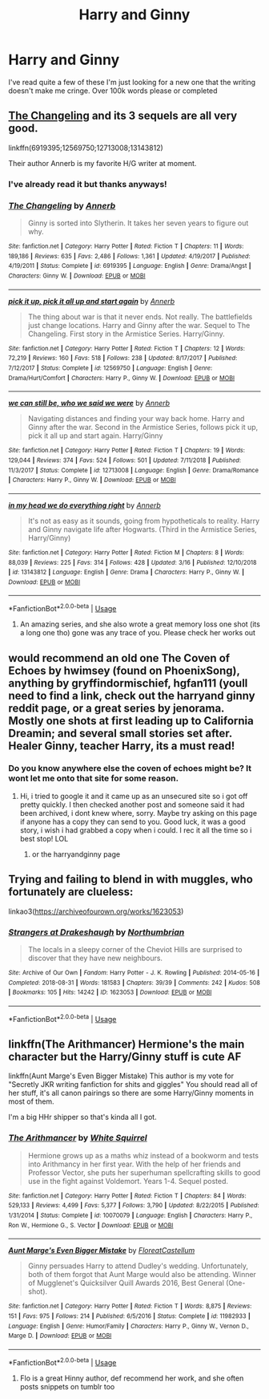 #+TITLE: Harry and Ginny

* Harry and Ginny
:PROPERTIES:
:Author: ClownPrinceOfCrime25
:Score: 3
:DateUnix: 1563657302.0
:DateShort: 2019-Jul-21
:END:
I've read quite a few of these I'm just looking for a new one that the writing doesn't make me cringe. Over 100k words please or completed


** [[https://m.fanfiction.net/s/6919395/1/][The Changeling]] and its 3 sequels are all very good.

linkffn(6919395;12569750;12713008;13143812)

Their author Annerb is my favorite H/G writer at moment.
:PROPERTIES:
:Author: InquisitorCOC
:Score: 1
:DateUnix: 1563673011.0
:DateShort: 2019-Jul-21
:END:

*** I've already read it but thanks anyways!
:PROPERTIES:
:Author: ClownPrinceOfCrime25
:Score: 2
:DateUnix: 1563716902.0
:DateShort: 2019-Jul-21
:END:


*** [[https://www.fanfiction.net/s/6919395/1/][*/The Changeling/*]] by [[https://www.fanfiction.net/u/763509/Annerb][/Annerb/]]

#+begin_quote
  Ginny is sorted into Slytherin. It takes her seven years to figure out why.
#+end_quote

^{/Site/:} ^{fanfiction.net} ^{*|*} ^{/Category/:} ^{Harry} ^{Potter} ^{*|*} ^{/Rated/:} ^{Fiction} ^{T} ^{*|*} ^{/Chapters/:} ^{11} ^{*|*} ^{/Words/:} ^{189,186} ^{*|*} ^{/Reviews/:} ^{635} ^{*|*} ^{/Favs/:} ^{2,486} ^{*|*} ^{/Follows/:} ^{1,361} ^{*|*} ^{/Updated/:} ^{4/19/2017} ^{*|*} ^{/Published/:} ^{4/19/2011} ^{*|*} ^{/Status/:} ^{Complete} ^{*|*} ^{/id/:} ^{6919395} ^{*|*} ^{/Language/:} ^{English} ^{*|*} ^{/Genre/:} ^{Drama/Angst} ^{*|*} ^{/Characters/:} ^{Ginny} ^{W.} ^{*|*} ^{/Download/:} ^{[[http://www.ff2ebook.com/old/ffn-bot/index.php?id=6919395&source=ff&filetype=epub][EPUB]]} ^{or} ^{[[http://www.ff2ebook.com/old/ffn-bot/index.php?id=6919395&source=ff&filetype=mobi][MOBI]]}

--------------

[[https://www.fanfiction.net/s/12569750/1/][*/pick it up, pick it all up and start again/*]] by [[https://www.fanfiction.net/u/763509/Annerb][/Annerb/]]

#+begin_quote
  The thing about war is that it never ends. Not really. The battlefields just change locations. Harry and Ginny after the war. Sequel to The Changeling. First story in the Armistice Series. Harry/Ginny.
#+end_quote

^{/Site/:} ^{fanfiction.net} ^{*|*} ^{/Category/:} ^{Harry} ^{Potter} ^{*|*} ^{/Rated/:} ^{Fiction} ^{T} ^{*|*} ^{/Chapters/:} ^{12} ^{*|*} ^{/Words/:} ^{72,219} ^{*|*} ^{/Reviews/:} ^{160} ^{*|*} ^{/Favs/:} ^{518} ^{*|*} ^{/Follows/:} ^{238} ^{*|*} ^{/Updated/:} ^{8/17/2017} ^{*|*} ^{/Published/:} ^{7/12/2017} ^{*|*} ^{/Status/:} ^{Complete} ^{*|*} ^{/id/:} ^{12569750} ^{*|*} ^{/Language/:} ^{English} ^{*|*} ^{/Genre/:} ^{Drama/Hurt/Comfort} ^{*|*} ^{/Characters/:} ^{Harry} ^{P.,} ^{Ginny} ^{W.} ^{*|*} ^{/Download/:} ^{[[http://www.ff2ebook.com/old/ffn-bot/index.php?id=12569750&source=ff&filetype=epub][EPUB]]} ^{or} ^{[[http://www.ff2ebook.com/old/ffn-bot/index.php?id=12569750&source=ff&filetype=mobi][MOBI]]}

--------------

[[https://www.fanfiction.net/s/12713008/1/][*/we can still be, who we said we were/*]] by [[https://www.fanfiction.net/u/763509/Annerb][/Annerb/]]

#+begin_quote
  Navigating distances and finding your way back home. Harry and Ginny after the war. Second in the Armistice Series, follows pick it up, pick it all up and start again. Harry/Ginny
#+end_quote

^{/Site/:} ^{fanfiction.net} ^{*|*} ^{/Category/:} ^{Harry} ^{Potter} ^{*|*} ^{/Rated/:} ^{Fiction} ^{T} ^{*|*} ^{/Chapters/:} ^{19} ^{*|*} ^{/Words/:} ^{129,044} ^{*|*} ^{/Reviews/:} ^{374} ^{*|*} ^{/Favs/:} ^{524} ^{*|*} ^{/Follows/:} ^{501} ^{*|*} ^{/Updated/:} ^{7/11/2018} ^{*|*} ^{/Published/:} ^{11/3/2017} ^{*|*} ^{/Status/:} ^{Complete} ^{*|*} ^{/id/:} ^{12713008} ^{*|*} ^{/Language/:} ^{English} ^{*|*} ^{/Genre/:} ^{Drama/Romance} ^{*|*} ^{/Characters/:} ^{Harry} ^{P.,} ^{Ginny} ^{W.} ^{*|*} ^{/Download/:} ^{[[http://www.ff2ebook.com/old/ffn-bot/index.php?id=12713008&source=ff&filetype=epub][EPUB]]} ^{or} ^{[[http://www.ff2ebook.com/old/ffn-bot/index.php?id=12713008&source=ff&filetype=mobi][MOBI]]}

--------------

[[https://www.fanfiction.net/s/13143812/1/][*/in my head we do everything right/*]] by [[https://www.fanfiction.net/u/763509/Annerb][/Annerb/]]

#+begin_quote
  It's not as easy as it sounds, going from hypotheticals to reality. Harry and Ginny navigate life after Hogwarts. (Third in the Armistice Series, Harry/Ginny)
#+end_quote

^{/Site/:} ^{fanfiction.net} ^{*|*} ^{/Category/:} ^{Harry} ^{Potter} ^{*|*} ^{/Rated/:} ^{Fiction} ^{M} ^{*|*} ^{/Chapters/:} ^{8} ^{*|*} ^{/Words/:} ^{88,039} ^{*|*} ^{/Reviews/:} ^{225} ^{*|*} ^{/Favs/:} ^{314} ^{*|*} ^{/Follows/:} ^{428} ^{*|*} ^{/Updated/:} ^{3/16} ^{*|*} ^{/Published/:} ^{12/10/2018} ^{*|*} ^{/id/:} ^{13143812} ^{*|*} ^{/Language/:} ^{English} ^{*|*} ^{/Genre/:} ^{Drama} ^{*|*} ^{/Characters/:} ^{Harry} ^{P.,} ^{Ginny} ^{W.} ^{*|*} ^{/Download/:} ^{[[http://www.ff2ebook.com/old/ffn-bot/index.php?id=13143812&source=ff&filetype=epub][EPUB]]} ^{or} ^{[[http://www.ff2ebook.com/old/ffn-bot/index.php?id=13143812&source=ff&filetype=mobi][MOBI]]}

--------------

*FanfictionBot*^{2.0.0-beta} | [[https://github.com/tusing/reddit-ffn-bot/wiki/Usage][Usage]]
:PROPERTIES:
:Author: FanfictionBot
:Score: 1
:DateUnix: 1563673042.0
:DateShort: 2019-Jul-21
:END:

**** An amazing series, and she also wrote a great memory loss one shot (its a long one tho) gone was any trace of you. Please check her works out
:PROPERTIES:
:Author: Pottermum
:Score: 1
:DateUnix: 1563686376.0
:DateShort: 2019-Jul-21
:END:


** would recommend an old one The Coven of Echoes by hwimsey (found on PhoenixSong), anything by gryffindormischief, hgfan111 (youll need to find a link, check out the harryand ginny reddit page, or a great series by jenorama. Mostly one shots at first leading up to California Dreamin; and several small stories set after. Healer Ginny, teacher Harry, its a must read!
:PROPERTIES:
:Author: Pottermum
:Score: 1
:DateUnix: 1563686180.0
:DateShort: 2019-Jul-21
:END:

*** Do you know anywhere else the coven of echoes might be? It wont let me onto that site for some reason.
:PROPERTIES:
:Author: ClownPrinceOfCrime25
:Score: 1
:DateUnix: 1563716844.0
:DateShort: 2019-Jul-21
:END:

**** Hi, i tried to google it and it came up as an unsecured site so i got off pretty quickly. I then checked another post and someone said it had been archived, i dont knew where, sorry. Maybe try asking on this page if anyone has a copy they can send to you. Good luck, it was a good story, i wish i had grabbed a copy when i could. I rec it all the time so i best stop! LOL
:PROPERTIES:
:Author: Pottermum
:Score: 1
:DateUnix: 1563963447.0
:DateShort: 2019-Jul-24
:END:

***** or the harryandginny page
:PROPERTIES:
:Author: Pottermum
:Score: 1
:DateUnix: 1563964603.0
:DateShort: 2019-Jul-24
:END:


** Trying and failing to blend in with muggles, who fortunately are clueless:

linkao3([[https://archiveofourown.org/works/1623053]])
:PROPERTIES:
:Author: MTheLoud
:Score: 1
:DateUnix: 1563727616.0
:DateShort: 2019-Jul-21
:END:

*** [[https://archiveofourown.org/works/1623053][*/Strangers at Drakeshaugh/*]] by [[https://www.archiveofourown.org/users/Northumbrian/pseuds/Northumbrian][/Northumbrian/]]

#+begin_quote
  The locals in a sleepy corner of the Cheviot Hills are surprised to discover that they have new neighbours.
#+end_quote

^{/Site/:} ^{Archive} ^{of} ^{Our} ^{Own} ^{*|*} ^{/Fandom/:} ^{Harry} ^{Potter} ^{-} ^{J.} ^{K.} ^{Rowling} ^{*|*} ^{/Published/:} ^{2014-05-16} ^{*|*} ^{/Completed/:} ^{2018-08-31} ^{*|*} ^{/Words/:} ^{181583} ^{*|*} ^{/Chapters/:} ^{39/39} ^{*|*} ^{/Comments/:} ^{242} ^{*|*} ^{/Kudos/:} ^{508} ^{*|*} ^{/Bookmarks/:} ^{105} ^{*|*} ^{/Hits/:} ^{14242} ^{*|*} ^{/ID/:} ^{1623053} ^{*|*} ^{/Download/:} ^{[[https://archiveofourown.org/downloads/1623053/Strangers%20at%20Drakeshaugh.epub?updated_at=1556775591][EPUB]]} ^{or} ^{[[https://archiveofourown.org/downloads/1623053/Strangers%20at%20Drakeshaugh.mobi?updated_at=1556775591][MOBI]]}

--------------

*FanfictionBot*^{2.0.0-beta} | [[https://github.com/tusing/reddit-ffn-bot/wiki/Usage][Usage]]
:PROPERTIES:
:Author: FanfictionBot
:Score: 1
:DateUnix: 1563727640.0
:DateShort: 2019-Jul-21
:END:


** linkffn(The Arithmancer) Hermione's the main character but the Harry/Ginny stuff is cute AF

linkffn(Aunt Marge's Even Bigger Mistake) This author is my vote for "Secretly JKR writing fanfiction for shits and giggles" You should read all of her stuff, it's all canon pairings so there are some Harry/Ginny moments in most of them.

I'm a big HHr shipper so that's kinda all I got.
:PROPERTIES:
:Author: BernotAndJakob
:Score: 1
:DateUnix: 1563659571.0
:DateShort: 2019-Jul-21
:END:

*** [[https://www.fanfiction.net/s/10070079/1/][*/The Arithmancer/*]] by [[https://www.fanfiction.net/u/5339762/White-Squirrel][/White Squirrel/]]

#+begin_quote
  Hermione grows up as a maths whiz instead of a bookworm and tests into Arithmancy in her first year. With the help of her friends and Professor Vector, she puts her superhuman spellcrafting skills to good use in the fight against Voldemort. Years 1-4. Sequel posted.
#+end_quote

^{/Site/:} ^{fanfiction.net} ^{*|*} ^{/Category/:} ^{Harry} ^{Potter} ^{*|*} ^{/Rated/:} ^{Fiction} ^{T} ^{*|*} ^{/Chapters/:} ^{84} ^{*|*} ^{/Words/:} ^{529,133} ^{*|*} ^{/Reviews/:} ^{4,499} ^{*|*} ^{/Favs/:} ^{5,377} ^{*|*} ^{/Follows/:} ^{3,790} ^{*|*} ^{/Updated/:} ^{8/22/2015} ^{*|*} ^{/Published/:} ^{1/31/2014} ^{*|*} ^{/Status/:} ^{Complete} ^{*|*} ^{/id/:} ^{10070079} ^{*|*} ^{/Language/:} ^{English} ^{*|*} ^{/Characters/:} ^{Harry} ^{P.,} ^{Ron} ^{W.,} ^{Hermione} ^{G.,} ^{S.} ^{Vector} ^{*|*} ^{/Download/:} ^{[[http://www.ff2ebook.com/old/ffn-bot/index.php?id=10070079&source=ff&filetype=epub][EPUB]]} ^{or} ^{[[http://www.ff2ebook.com/old/ffn-bot/index.php?id=10070079&source=ff&filetype=mobi][MOBI]]}

--------------

[[https://www.fanfiction.net/s/11982933/1/][*/Aunt Marge's Even Bigger Mistake/*]] by [[https://www.fanfiction.net/u/6993240/FloreatCastellum][/FloreatCastellum/]]

#+begin_quote
  Ginny persuades Harry to attend Dudley's wedding. Unfortunately, both of them forgot that Aunt Marge would also be attending. Winner of Mugglenet's Quicksilver Quill Awards 2016, Best General (One-shot).
#+end_quote

^{/Site/:} ^{fanfiction.net} ^{*|*} ^{/Category/:} ^{Harry} ^{Potter} ^{*|*} ^{/Rated/:} ^{Fiction} ^{T} ^{*|*} ^{/Words/:} ^{8,875} ^{*|*} ^{/Reviews/:} ^{151} ^{*|*} ^{/Favs/:} ^{975} ^{*|*} ^{/Follows/:} ^{214} ^{*|*} ^{/Published/:} ^{6/5/2016} ^{*|*} ^{/Status/:} ^{Complete} ^{*|*} ^{/id/:} ^{11982933} ^{*|*} ^{/Language/:} ^{English} ^{*|*} ^{/Genre/:} ^{Humor/Family} ^{*|*} ^{/Characters/:} ^{Harry} ^{P.,} ^{Ginny} ^{W.,} ^{Vernon} ^{D.,} ^{Marge} ^{D.} ^{*|*} ^{/Download/:} ^{[[http://www.ff2ebook.com/old/ffn-bot/index.php?id=11982933&source=ff&filetype=epub][EPUB]]} ^{or} ^{[[http://www.ff2ebook.com/old/ffn-bot/index.php?id=11982933&source=ff&filetype=mobi][MOBI]]}

--------------

*FanfictionBot*^{2.0.0-beta} | [[https://github.com/tusing/reddit-ffn-bot/wiki/Usage][Usage]]
:PROPERTIES:
:Author: FanfictionBot
:Score: 2
:DateUnix: 1563659591.0
:DateShort: 2019-Jul-21
:END:

**** Flo is a great Hinny author, def recommend her work, and she often posts snippets on tumblr too
:PROPERTIES:
:Author: Pottermum
:Score: 2
:DateUnix: 1563686214.0
:DateShort: 2019-Jul-21
:END:

